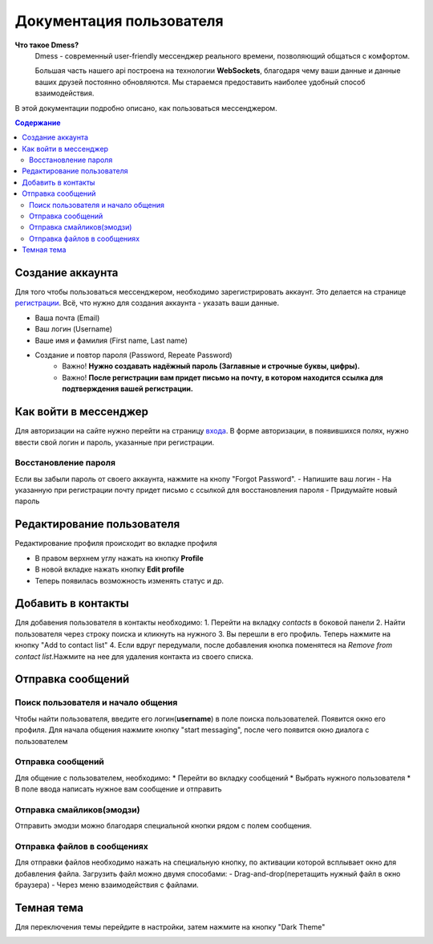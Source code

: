Документация пользователя
=========================

**Что такое Dmess?**
    Dmess - современный user-friendly мессенджер реального времени, позволяющий общаться с комфортом.

    Большая часть нашего api построена на технологии **WebSockets**, благодаря чему ваши данные и данные ваших друзей постоянно обновляются.
    Мы стараемся предоставить наиболее удобный способ взаимодействия.

.. image:: _static/Сокет.png
    :align: center

В этой документации подробно описано, как пользоваться мессенджером.

.. contents:: Содержание
   :depth: 3

Создание аккаунта
-----------------
Для того чтобы пользоваться мессенджером, необходимо зарегистрировать аккаунт.
Это делается на странице `регистрации <https://d-messenger.ml/auth/register/>`_. Всё, что нужно для создания аккаунта - указать ваши данные.

* Ваша почта (Email)
* Ваш логин (Username)
* Ваше имя и фамилия (First name, Last name)
* Создание и повтор пароля (Password, Repeate Password)
    * Важно! **Нужно создавать надёжный пароль (Заглавные и строчные буквы, цифры).**
    * Важно! **После регистрации вам придет письмо на почту, в котором находится ссылка для подтверждения вашей регистрации.**


.. image:: _static/Регистрация.png
    :align: center

Как войти в мессенджер
----------------------

Для авторизации на сайте нужно перейти на страницу `входа <https://d-messenger.ml/auth/login/>`_. В форме авторизации, в появившихся полях, нужно ввести свой логин и пароль, указанные при регистрации.

.. image:: _static/Логин.png
    :align: center

Восстановление пароля
~~~~~~~~~~~~~~~~~~~~~
Если вы забыли пароль от своего аккаунта, нажмите на кнопу "Forgot Password".
- Напишите ваш логин
- На указанную при регистрации почту придет письмо с ссылкой для восстановления пароля
- Придумайте новый пароль

.. image:: _static/Восстановление_1.png
    :align: center

.. image:: _static/Восстановление_2.png
    :align: center

.. image:: _static/Восстановление_3.png
    :align: center



Редактирование пользователя
---------------------------
Редактирование профиля происходит во вкладке профиля

* В правом верхнем углу нажать на кнопку **Profile**
* В новой вкладке нажать кнопку **Edit profile**
* Теперь появилась возможность изменять статус и др.

Добавить в контакты
-------------------

Для добавения пользователя в контакты необходимо:
1. Перейти на вкладку *contacts* в боковой панели
2. Найти пользователя через строку поиска и кликнуть на нужного
3. Вы перешли в его профиль. Теперь нажмите на кнопку "Add to contact list"
4. Если вдруг передумали, после добавления кнопка поменятеся на *Remove from contact list*.Нажмите на нее для удаления контакта из своего списка.


.. image:: _static/Контакт.png
    :align: center


Отправка сообщений
------------------
Поиск пользователя и начало общения
~~~~~~~~~~~~~~~~~~~~~~~~~~~~~~~~~~~~~~~~

Чтобы найти пользователя, введите его логин(**username**) в поле поиска пользователей.
Появится окно его профиля. Для начала общения нажмите кнопку "start messaging", после чего появится окно диалога с пользователем

.. image:: _static/Поиск.png
    :align: center

.. image:: _static/Профиль.png
    :align: center


Отправка сообщений
~~~~~~~~~~~~~~~~~~
Для общение с пользователем, необходимо:
* Перейти во вкладку сообщений
* Выбрать нужного пользователя
* В поле ввода написать нужное вам сообщение и отправить

.. image:: _static/Сообщение_1.png
   :align: center
   
.. image:: _static/Сообщение_2.png
   :align: center


Отправка смайликов(эмодзи)
~~~~~~~~~~~~~~~~~~~~~~~~~~

Отправить эмодзи можно благодаря специальной кнопки рядом с полем сообщения.

.. image:: _static/Смайлики.png
   :align: center


Отправка файлов в сообщениях
~~~~~~~~~~~~~~~~~~~~~~~~~~~~

Для отправки файлов необходимо нажать на специальную кнопку, по активации которой всплывает окно для добавления файла.
Загрузить файл можно двумя способами:
- Drag-and-drop(перетащить нужный файл в окно браузера)
- Через меню взаимодействия с файлами.

.. image:: _static/Файлы.gif
   :align: center


Темная тема
-----------
Для переключения темы перейдите в настройки, затем нажмите на кнопку "Dark Theme"

.. image:: _static/Тема.png
   :align: center